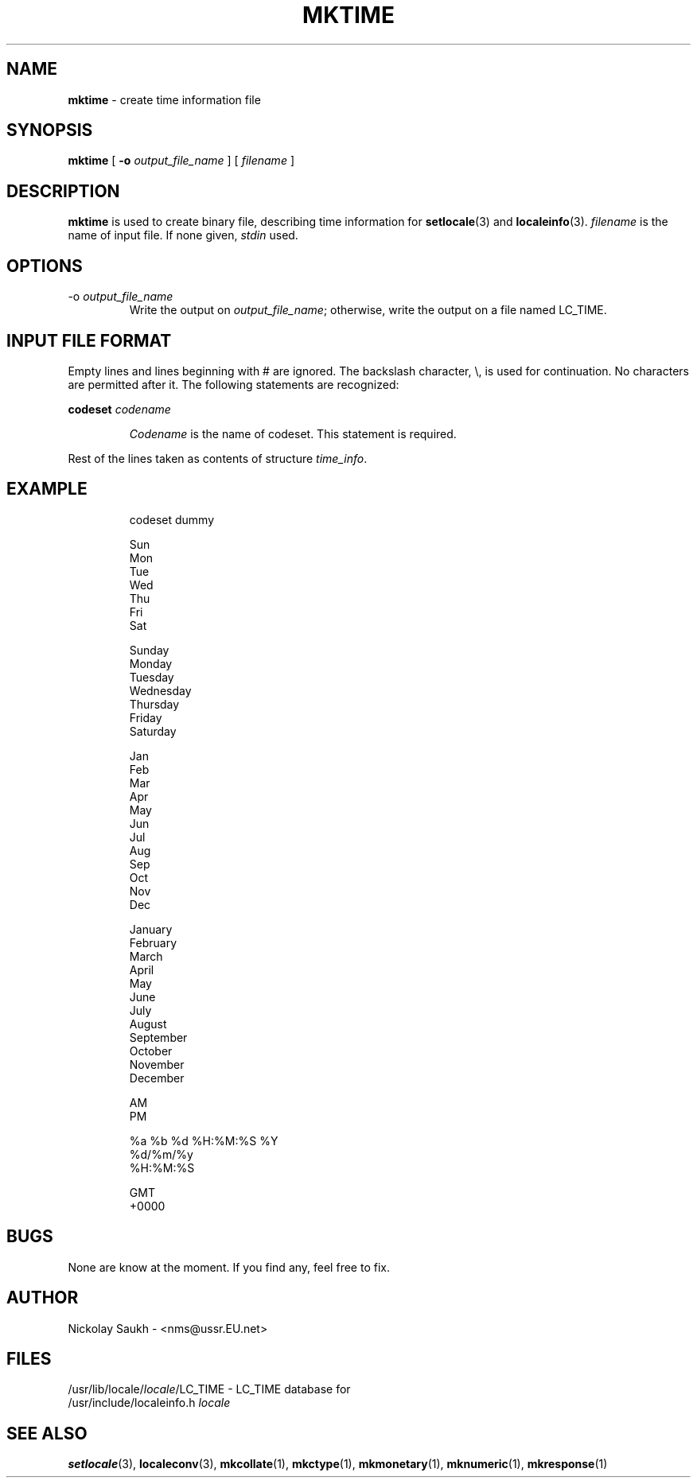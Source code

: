 .TH MKTIME 1 "15 March 1994" "Version 1.0"
.SH NAME
.B mktime
\- create time information file
.SH SYNOPSIS
.B mktime
[
.B \-o
.I output_file_name
]
[
.I filename
]
.SH DESCRIPTION
.B mktime
is used to create binary file,
describing time information
for
.BR setlocale (3)
and
.BR localeinfo (3).
.I filename
is the name of input file.
If none given,
.I stdin
used.
.SH OPTIONS
.TP
.RI \-o\  output_file_name
Write the output on
.IR output_file_name ;
otherwise,
write the output on a file
named LC_TIME.
.SH INPUT FILE FORMAT
Empty lines and lines beginning with # are ignored.
The backslash character,
\\,
is used for continuation.
No characters are permitted after it.
The following statements are recognized:
.sp
.B codeset
.I codename
.sp
.RS
.I Codename
is the name of codeset. This statement is required.
.RE
.sp
Rest of the lines
taken as contents of structure
.IR time_info .
.SH EXAMPLE
.RS
.nf
codeset dummy

Sun
Mon
Tue
Wed
Thu
Fri
Sat

Sunday
Monday
Tuesday
Wednesday
Thursday
Friday
Saturday

Jan
Feb
Mar
Apr
May
Jun
Jul
Aug
Sep
Oct
Nov
Dec

January
February
March
April
May
June
July
August
September
October
November
December

AM
PM

%a %b %d %H:%M:%S %Y
%d/%m/%y
%H:%M:%S

GMT
+0000
.fi
.RE
.SH BUGS
None are know at the moment.
If you find any,
feel free to fix.
.SH AUTHOR
Nickolay Saukh - <nms@ussr.EU.net>
.SH FILES
/usr/lib/locale/\fIlocale\fR/LC_TIME
\- LC_TIME database for
.br
/usr/include/localeinfo.h
.I locale
.SH SEE ALSO
.BR setlocale (3),
.BR localeconv (3),
.BR mkcollate (1),
.BR mkctype (1),
.BR mkmonetary (1),
.BR mknumeric (1),
.BR mkresponse (1)
